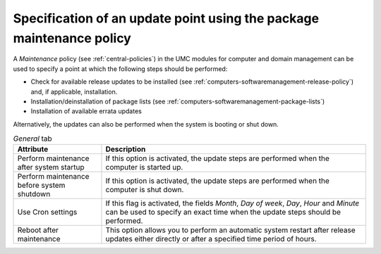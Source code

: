 .. SPDX-FileCopyrightText: 2021-2024 Univention GmbH
..
.. SPDX-License-Identifier: AGPL-3.0-only

.. _computers-softwaremanagement-maintenance-policy:

Specification of an update point using the package maintenance policy
=====================================================================

A *Maintenance* policy (see :ref:`central-policies`) in the UMC modules for
computer and domain management can be used to specify a point at which the
following steps should be performed:

* Check for available release updates to be installed (see
  :ref:`computers-softwaremanagement-release-policy`) and, if applicable,
  installation.

* Installation/deinstallation of package lists (see
  :ref:`computers-softwaremanagement-package-lists`)

* Installation of available errata updates

Alternatively, the updates can also be performed when the system is booting or
shut down.

.. list-table:: *General* tab
   :header-rows: 1
   :widths: 3 9

   * - Attribute
     - Description

   * - Perform maintenance after system startup
     - If this option is activated, the update steps are performed when the
       computer is started up.

   * - Perform maintenance before system shutdown
     - If this option is activated, the update steps are performed when the
       computer is shut down.

   * - Use Cron settings
     - If this flag is activated, the fields *Month*, *Day of week*, *Day*,
       *Hour* and *Minute* can be used to specify an exact time when the update
       steps should be performed.

   * - Reboot after maintenance
     - This option allows you to perform an automatic system restart after
       release updates either directly or after a specified time period of
       hours.
